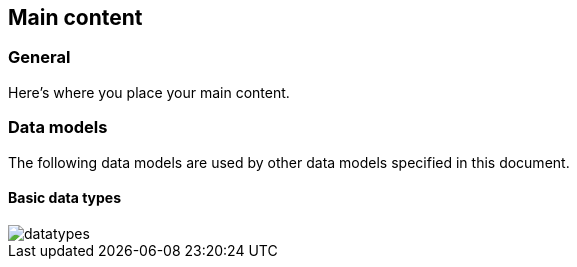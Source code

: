 [[content]]
== Main content

[[general]]
=== General

Here's where you place your main content.


=== Data models

The following data models are used by other data models specified in
this document.

==== Basic data types

image::datatypes.png[]
